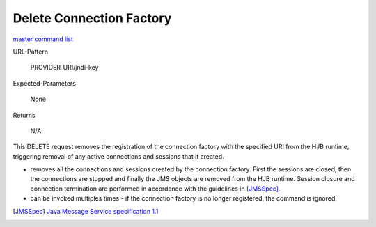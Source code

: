=========================
Delete Connection Factory
=========================

`master command list`_

URL-Pattern

  PROVIDER_URI/jndi-key

Expected-Parameters 

  None

Returns 

  N/A

This DELETE request removes the registration of the connection factory
with the specified URI from the HJB runtime, triggering removal of any
active connections and sessions that it created.

* removes all the connections and sessions created by the connection
  factory. First the sessions are closed, then the connections are
  stopped and finally the JMS objects are removed from the HJB
  runtime.  Session closure and connection termination are performed
  in accordance with the guidelines in [JMSSpec]_.

* can be invoked multiples times - if the connection factory is no
  longer registered, the command is ignored.

.. _master command list: ./master-command-list.html
.. [JMSSpec] `Java Message Service specification 1.1
   <http://java.sun.com/products/jms/docs.html>`_

